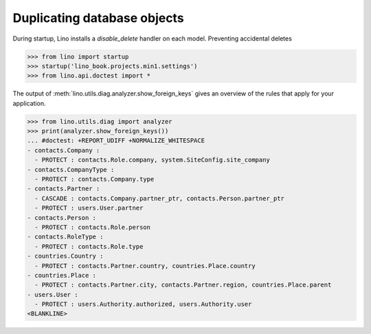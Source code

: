 .. doctest docs/dev/duplicate.rst

============================
Duplicating database objects
============================

.. class:: Model
  :noindex:


  .. method:: on_duplicate(self, ar, master)

    Called after duplicating a row on the new row instance.

    `ar` is the action request that asked to duplicate.

    If `master` is not None, then this is a cascaded duplicate
    initiated by a :meth:`duplicate` on the specified `master`.

    Also called recursively on all related objects.  Where "related
    objects" means those which point to the master using a FK which is
    listed in :attr:`allow_cascaded_delete`.

    Called by the :class:`lino.mixins.duplicable.Duplicate` action.

    Note that this is called *before* saving the object for the
    first time.

    Obsolete: On the master (i.e. when `master` is `None`), this
    is called *after* having saved the new object for a first
    time, and for related objects (`master` is not `None`) it is
    called *before* saving the object.  But even when an
    overridden :meth:`on_duplicate` method modifies a master, you
    don't need to :meth:`save` because Lino checks for
    modifications and saves the master a second time when needed.



  .. method:: after_duplicate(self, ar, master)

    Called by :class:`lino.mixins.duplicable.Duplicate` on
    the new copied row instance, after the row and it's related fields
    have been saved.

    `ar` is the action request that asked to duplicate.

    `ar.selected_rows[0]` contains the original row that is being
    copied, which is the `master` parameter.


  .. method:: delete_veto_message(self, m, n)

    Return the message :message:`Cannot delete X because N Ys refer to it.`

  .. attribute:: allow_cascaded_copy

    A set of names of `ForeignKey` or `GenericForeignKey` fields of
    this model that cause objects to be automatically duplicated when
    their master gets duplicated.

    If this is a simple string, Lino expects it to be a space-separated list of
    field names and convert it into a `set` during startup.


During startup, Lino installs a `disable_delete` handler on each model.
Preventing accidental deletes

>>> from lino import startup
>>> startup('lino_book.projects.min1.settings')
>>> from lino.api.doctest import *

The output of :meth:`lino.utils.diag.analyzer.show_foreign_keys` gives an
overview of the rules that apply for your application.

>>> from lino.utils.diag import analyzer
>>> print(analyzer.show_foreign_keys())
... #doctest: +REPORT_UDIFF +NORMALIZE_WHITESPACE
- contacts.Company :
  - PROTECT : contacts.Role.company, system.SiteConfig.site_company
- contacts.CompanyType :
  - PROTECT : contacts.Company.type
- contacts.Partner :
  - CASCADE : contacts.Company.partner_ptr, contacts.Person.partner_ptr
  - PROTECT : users.User.partner
- contacts.Person :
  - PROTECT : contacts.Role.person
- contacts.RoleType :
  - PROTECT : contacts.Role.type
- countries.Country :
  - PROTECT : contacts.Partner.country, countries.Place.country
- countries.Place :
  - PROTECT : contacts.Partner.city, contacts.Partner.region, countries.Place.parent
- users.User :
  - PROTECT : users.Authority.authorized, users.Authority.user
<BLANKLINE>
